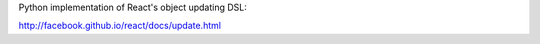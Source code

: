 Python implementation of React's object updating DSL: 

http://facebook.github.io/react/docs/update.html
